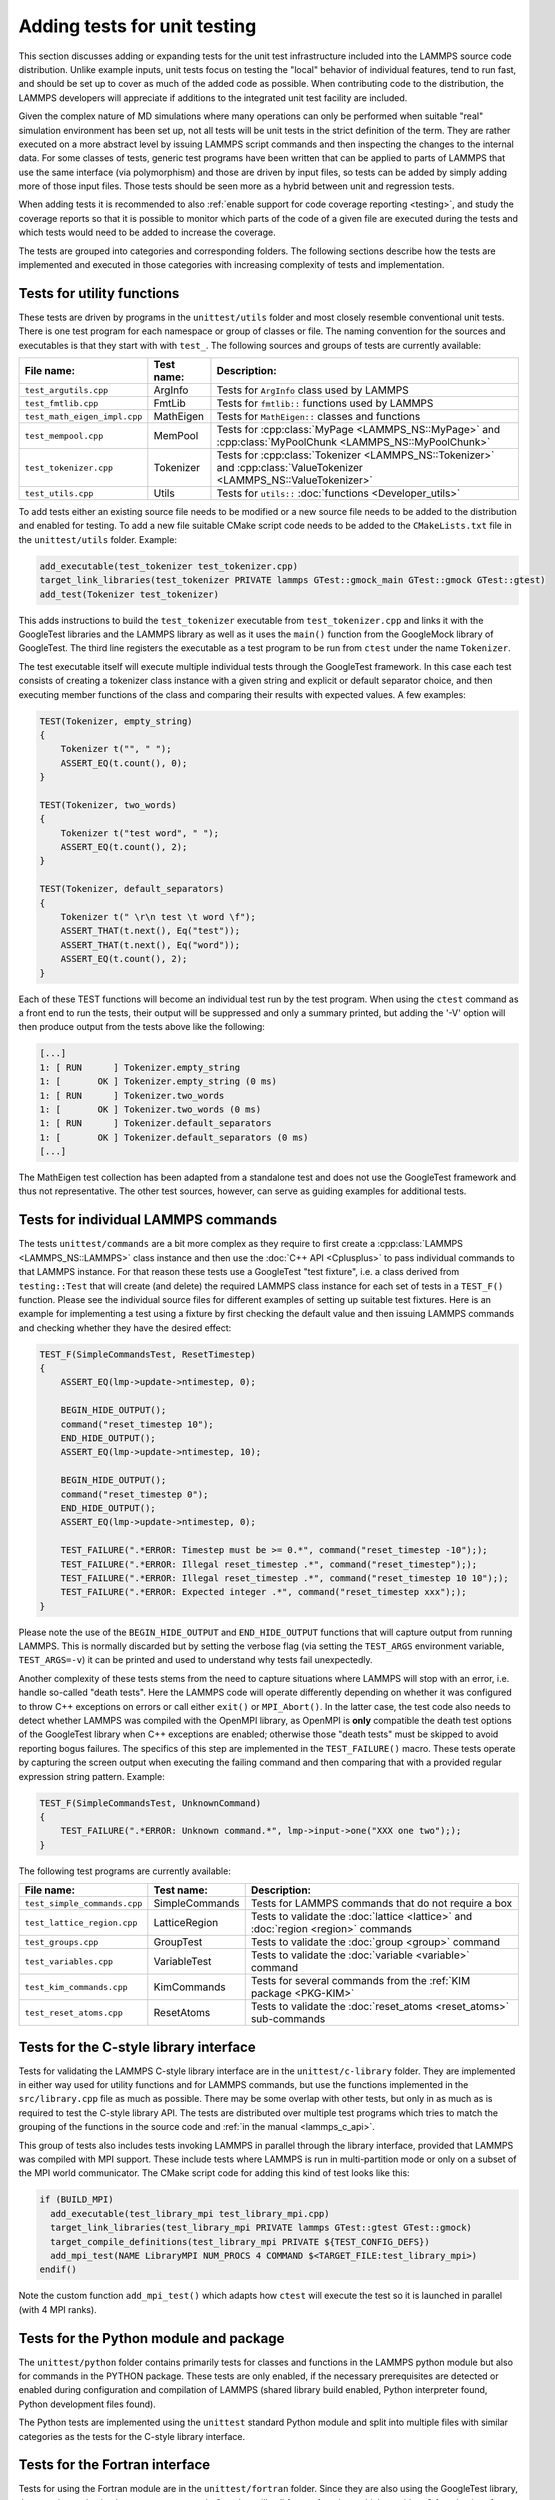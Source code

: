 Adding tests for unit testing
-----------------------------

This section discusses adding or expanding tests for the unit test
infrastructure included into the LAMMPS source code distribution.
Unlike example inputs, unit tests focus on testing the "local" behavior
of individual features, tend to run fast, and should be set up to cover
as much of the added code as possible.  When contributing code to the
distribution, the LAMMPS developers will appreciate if additions to the
integrated unit test facility are included.

Given the complex nature of MD simulations where many operations can
only be performed when suitable "real" simulation environment has been
set up, not all tests will be unit tests in the strict definition of
the term.  They are rather executed on a more abstract level by issuing
LAMMPS script commands and then inspecting the changes to the internal
data.  For some classes of tests, generic test programs have been
written that can be applied to parts of LAMMPS that use the same
interface (via polymorphism) and those are driven by input files, so
tests can be added by simply adding more of those input files.  Those
tests should be seen more as a hybrid between unit and regression tests.

When adding tests it is recommended to also :ref:`enable support for
code coverage reporting <testing>`, and study the coverage reports
so that it is possible to monitor which parts of the code of a given
file are executed during the tests and which tests would need to be
added to increase the coverage.

The tests are grouped into categories and corresponding folders.
The following sections describe how the tests are implemented and
executed in those categories with increasing complexity of tests
and implementation.


Tests for utility functions
^^^^^^^^^^^^^^^^^^^^^^^^^^^

These tests are driven by programs in the ``unittest/utils`` folder
and most closely resemble conventional unit tests. There is one test
program for each namespace or group of classes or file. The naming
convention for the sources and executables is that they start with
with ``test_``.  The following sources and groups of tests are currently
available:

.. list-table::
   :header-rows: 1
   :widths: auto
   :align: left

   * - File name:
     - Test name:
     - Description:
   * - ``test_argutils.cpp``
     - ArgInfo
     - Tests for ``ArgInfo`` class used by LAMMPS
   * - ``test_fmtlib.cpp``
     - FmtLib
     - Tests for ``fmtlib::`` functions used by LAMMPS
   * - ``test_math_eigen_impl.cpp``
     - MathEigen
     - Tests for ``MathEigen::`` classes and functions
   * - ``test_mempool.cpp``
     - MemPool
     - Tests for :cpp:class:`MyPage <LAMMPS_NS::MyPage>` and :cpp:class:`MyPoolChunk <LAMMPS_NS::MyPoolChunk>`
   * - ``test_tokenizer.cpp``
     - Tokenizer
     - Tests for :cpp:class:`Tokenizer <LAMMPS_NS::Tokenizer>` and :cpp:class:`ValueTokenizer <LAMMPS_NS::ValueTokenizer>`
   * - ``test_utils.cpp``
     - Utils
     - Tests for ``utils::`` :doc:`functions <Developer_utils>`

To add tests either an existing source file needs to be modified or a
new source file needs to be added to the distribution and enabled for
testing.  To add a new file suitable CMake script code needs to be added
to the ``CMakeLists.txt`` file in the ``unittest/utils`` folder.  Example:

.. code-block:: cmake

   add_executable(test_tokenizer test_tokenizer.cpp)
   target_link_libraries(test_tokenizer PRIVATE lammps GTest::gmock_main GTest::gmock GTest::gtest)
   add_test(Tokenizer test_tokenizer)

This adds instructions to build the ``test_tokenizer`` executable from
``test_tokenizer.cpp`` and links it with the GoogleTest libraries and the
LAMMPS library as well as it uses the ``main()`` function from the
GoogleMock library of GoogleTest.  The third line registers the executable
as a test program to be run from ``ctest`` under the name ``Tokenizer``.

The test executable itself will execute multiple individual tests
through the GoogleTest framework. In this case each test consists of
creating a tokenizer class instance with a given string and explicit or
default separator choice, and then executing member functions of the
class and comparing their results with expected values. A few examples:

.. code-block:: c++

   TEST(Tokenizer, empty_string)
   {
       Tokenizer t("", " ");
       ASSERT_EQ(t.count(), 0);
   }

   TEST(Tokenizer, two_words)
   {
       Tokenizer t("test word", " ");
       ASSERT_EQ(t.count(), 2);
   }

   TEST(Tokenizer, default_separators)
   {
       Tokenizer t(" \r\n test \t word \f");
       ASSERT_THAT(t.next(), Eq("test"));
       ASSERT_THAT(t.next(), Eq("word"));
       ASSERT_EQ(t.count(), 2);
   }

Each of these TEST functions will become an individual
test run by the test program. When using the ``ctest``
command as a front end to run the tests, their output
will be suppressed and only a summary printed, but adding
the '-V' option will then produce output from the tests
above like the following:

.. code-block::

   [...]
   1: [ RUN      ] Tokenizer.empty_string
   1: [       OK ] Tokenizer.empty_string (0 ms)
   1: [ RUN      ] Tokenizer.two_words
   1: [       OK ] Tokenizer.two_words (0 ms)
   1: [ RUN      ] Tokenizer.default_separators
   1: [       OK ] Tokenizer.default_separators (0 ms)
   [...]

The MathEigen test collection has been adapted from a standalone test
and does not use the GoogleTest framework and thus not representative.
The other test sources, however, can serve as guiding examples for
additional tests.

Tests for individual LAMMPS commands
^^^^^^^^^^^^^^^^^^^^^^^^^^^^^^^^^^^^

The tests ``unittest/commands`` are a bit more complex as they require
to first create a :cpp:class:`LAMMPS <LAMMPS_NS::LAMMPS>` class instance
and then use the :doc:`C++ API <Cplusplus>` to pass individual commands
to that LAMMPS instance.  For that reason these tests use a GoogleTest
"test fixture", i.e. a class derived from ``testing::Test`` that will
create (and delete) the required LAMMPS class instance for each set of
tests in a ``TEST_F()`` function.  Please see the individual source files
for different examples of setting up suitable test fixtures.  Here is an
example for implementing a test using a fixture by first checking the
default value and then issuing LAMMPS commands and checking whether they
have the desired effect:

.. code-block:: c++

   TEST_F(SimpleCommandsTest, ResetTimestep)
   {
       ASSERT_EQ(lmp->update->ntimestep, 0);

       BEGIN_HIDE_OUTPUT();
       command("reset_timestep 10");
       END_HIDE_OUTPUT();
       ASSERT_EQ(lmp->update->ntimestep, 10);

       BEGIN_HIDE_OUTPUT();
       command("reset_timestep 0");
       END_HIDE_OUTPUT();
       ASSERT_EQ(lmp->update->ntimestep, 0);

       TEST_FAILURE(".*ERROR: Timestep must be >= 0.*", command("reset_timestep -10"););
       TEST_FAILURE(".*ERROR: Illegal reset_timestep .*", command("reset_timestep"););
       TEST_FAILURE(".*ERROR: Illegal reset_timestep .*", command("reset_timestep 10 10"););
       TEST_FAILURE(".*ERROR: Expected integer .*", command("reset_timestep xxx"););
   }

Please note the use of the ``BEGIN_HIDE_OUTPUT`` and ``END_HIDE_OUTPUT``
functions that will capture output from running LAMMPS.  This is normally
discarded but by setting the verbose flag (via setting the ``TEST_ARGS``
environment variable, ``TEST_ARGS=-v``) it can be printed and used to
understand why tests fail unexpectedly.

Another complexity of these tests stems from the need to capture
situations where LAMMPS will stop with an error, i.e. handle so-called
"death tests".  Here the LAMMPS code will operate differently depending
on whether it was configured to throw C++ exceptions on errors or call
either ``exit()`` or ``MPI_Abort()``.  In the latter case, the test code
also needs to detect whether LAMMPS was compiled with the OpenMPI
library, as OpenMPI is **only** compatible the death test options of the
GoogleTest library when C++ exceptions are enabled; otherwise those
"death tests" must be skipped to avoid reporting bogus failures.  The
specifics of this step are implemented in the ``TEST_FAILURE()``
macro. These tests operate by capturing the screen output when executing
the failing command and then comparing that with a provided regular
expression string pattern.  Example:

.. code-block:: C++

   TEST_F(SimpleCommandsTest, UnknownCommand)
   {
       TEST_FAILURE(".*ERROR: Unknown command.*", lmp->input->one("XXX one two"););
   }

The following test programs are currently available:

.. list-table::
   :header-rows: 1
   :widths: auto
   :align: left

   * - File name:
     - Test name:
     - Description:
   * - ``test_simple_commands.cpp``
     - SimpleCommands
     - Tests for LAMMPS commands that do not require a box
   * - ``test_lattice_region.cpp``
     - LatticeRegion
     - Tests to validate the :doc:`lattice <lattice>` and :doc:`region <region>` commands
   * - ``test_groups.cpp``
     - GroupTest
     - Tests to validate the :doc:`group <group>` command
   * - ``test_variables.cpp``
     - VariableTest
     - Tests to validate the :doc:`variable <variable>` command
   * - ``test_kim_commands.cpp``
     - KimCommands
     - Tests for several commands from the :ref:`KIM package <PKG-KIM>`
   * - ``test_reset_atoms.cpp``
     - ResetAtoms
     - Tests to validate the :doc:`reset_atoms <reset_atoms>` sub-commands


Tests for the C-style library interface
^^^^^^^^^^^^^^^^^^^^^^^^^^^^^^^^^^^^^^^

Tests for validating the LAMMPS C-style library interface are in the
``unittest/c-library`` folder.  They are implemented in either way used
for utility functions and for LAMMPS commands, but use the functions
implemented in the ``src/library.cpp`` file as much as possible.  There
may be some overlap with other tests, but only in as much as is required
to test the C-style library API.  The tests are distributed over
multiple test programs which tries to match the grouping of the
functions in the source code and :ref:`in the manual <lammps_c_api>`.

This group of tests also includes tests invoking LAMMPS in parallel
through the library interface, provided that LAMMPS was compiled with
MPI support.  These include tests where LAMMPS is run in multi-partition
mode or only on a subset of the MPI world communicator.  The CMake
script code for adding this kind of test looks like this:

.. code-block:: CMake

   if (BUILD_MPI)
     add_executable(test_library_mpi test_library_mpi.cpp)
     target_link_libraries(test_library_mpi PRIVATE lammps GTest::gtest GTest::gmock)
     target_compile_definitions(test_library_mpi PRIVATE ${TEST_CONFIG_DEFS})
     add_mpi_test(NAME LibraryMPI NUM_PROCS 4 COMMAND $<TARGET_FILE:test_library_mpi>)
   endif()

Note the custom function ``add_mpi_test()`` which adapts how ``ctest``
will execute the test so it is launched in parallel (with 4 MPI ranks).

Tests for the Python module and package
^^^^^^^^^^^^^^^^^^^^^^^^^^^^^^^^^^^^^^^

The ``unittest/python`` folder contains primarily tests for classes and
functions in the LAMMPS python module but also for commands in the
PYTHON package.  These tests are only enabled, if the necessary
prerequisites are detected or enabled during configuration and
compilation of LAMMPS (shared library build enabled, Python interpreter
found, Python development files found).

The Python tests are implemented using the ``unittest`` standard Python
module and split into multiple files with similar categories as the
tests for the C-style library interface.

Tests for the Fortran interface
^^^^^^^^^^^^^^^^^^^^^^^^^^^^^^^

Tests for using the Fortran module are in the ``unittest/fortran``
folder.  Since they are also using the GoogleTest library, they require
to also implement test wrappers in C++ that will call fortran functions
which provide a C function interface through ISO_C_BINDINGS that will in
turn call the functions in the LAMMPS Fortran module.  This part of the
unit tests is incomplete since the Fortran module it is based on is
incomplete as well.

Tests for the C++-style library interface
^^^^^^^^^^^^^^^^^^^^^^^^^^^^^^^^^^^^^^^^^

The tests in the ``unittest/cplusplus`` folder are somewhat similar to
the tests for the C-style library interface, but do not need to test the
several convenience and utility functions that are only available through
the C-style interface.  Instead it can focus on the more generic features
that are used internally.  This part of the unit tests is currently still
mostly in the planning stage.

Tests for reading and writing file formats
^^^^^^^^^^^^^^^^^^^^^^^^^^^^^^^^^^^^^^^^^^

The ``unittest/formats`` folder contains test programs for reading and
writing files like data files, restart files, potential files or dump files.
This covers simple things like the file i/o convenience functions in the
``utils::`` namespace to complex tests of atom styles where creating and
deleting of atoms with different properties is tested in different ways
and through script commands or reading and writing of data or restart files.

Tests for styles computing or modifying forces
^^^^^^^^^^^^^^^^^^^^^^^^^^^^^^^^^^^^^^^^^^^^^^

These are tests common configurations for pair styles, bond styles,
angle styles, kspace styles and certain fix styles.  Those are tests
driven by some test executables build from sources in the
``unittest/force-styles`` folder and use LAMMPS input template and data
files as well as input files in YAML format from the
``unittest/force-styles/tests`` folder. The YAML file names have to
follow some naming conventions so they get associated with the test
programs and categorized and listed with canonical names in the list
of tests as displayed by ``ctest -N``.  If you add a new YAML file,
you need to re-run CMake to update the corresponding list of tests.

A minimal YAML file for a (molecular) pair style test will looks
something like the following (see ``mol-pair-zero.yaml``):

.. code-block:: yaml

   ---
   lammps_version: 24 Aug 2020
   date_generated: Tue Sep 15 09:44:21 202
   epsilon: 1e-14
   prerequisites: ! |
     atom full
     pair zero
   pre_commands: ! ""
   post_commands: ! ""
   input_file: in.fourmol
   pair_style: zero 8.0
   pair_coeff: ! |
     * *
   extract: ! ""
   natoms: 29
   init_vdwl: 0
   init_coul: 0

   [...]

The following table describes the available keys and their purpose for
testing pair styles:

.. list-table::
   :header-rows: 1

   * - Key:
     - Description:
   * - lammps_version
     - LAMMPS version used to last update the reference data
   * - date_generated
     - date when the file was last updated
   * - epsilon
     - base value for the relative precision required for tests to pass
   * - prerequisites
     - list of style kind / style name pairs required to run the test
   * - pre_commands
     - LAMMPS commands to be executed before the input template file is read
   * - post_commands
     - LAMMPS commands to be executed right before the actual tests
   * - input_file
     - LAMMPS input file template based on pair style zero
   * - pair_style
     - arguments to the pair_style command to be tested
   * - pair_coeff
     - list of pair_coeff arguments to set parameters for the input template
   * - extract
     - list of keywords supported by ``Pair::extract()`` and their dimension
   * - natoms
     - number of atoms in the input file template
   * - init_vdwl
     - non-Coulomb pair energy after "run 0"
   * - init_coul
     - Coulomb pair energy after "run 0"
   * - init_stress
     - stress tensor after "run 0"
   * - init_forces
     - forces on atoms after "run 0"
   * - run_vdwl
     - non-Coulomb pair energy after "run 4"
   * - run_coul
     - Coulomb pair energy after "run 4"
   * - run_stress
     - stress tensor after "run 4"
   * - run_forces
     - forces on atoms after "run 4"

The test program will read all this data from the YAML file and then
create a LAMMPS instance, apply the settings/commands from the YAML file
as needed and then issue a "run 0" command, write out a restart file, a
data file and a coeff file. The actual test will then compare computed
energies, stresses, and forces with the reference data, issue a "run 4"
command and compare to the second set of reference data.  This will be
run with both the newton_pair setting enabled and disabled and is
expected to generate the same results (allowing for some numerical
noise). Then it will restart from the previously generated restart and
compare with the reference and also start from the data file.  A final
check will use multi-cutoff r-RESPA (if supported by the pair style) at
a 1:1 split and compare to the Verlet results.  These sets of tests are
run with multiple test fixtures for accelerated styles (OPT, OPENMP,
INTEL) and for the latter two with 4 OpenMP threads enabled.  For
these tests the relative error (epsilon) is lowered by a common factor
due to the additional numerical noise, but the tests are still comparing
to the same reference data.

Additional tests will check whether all listed extract keywords are
supported and have the correct dimensionality and the final set of tests
will set up a few pairs of atoms explicitly and in such a fashion that
the forces on the atoms computed from ``Pair::compute()`` will match
individually with the results from ``Pair::single()``, if the pair style
does support that functionality.

With this scheme a large fraction of the code of any tested pair style
will be executed and consistent results are required for different
settings and between different accelerated pair style variants and the
base class, as well as for computing individual pairs through the
``Pair::single()`` where supported.

The ``test_pair_style`` tester is used with 4 categories of test inputs:

- pair styles compatible with molecular systems using bonded
  interactions and exclusions.  For pair styles requiring a KSpace style
  the KSpace computations are disabled.  The YAML files match the
  pattern "mol-pair-\*.yaml" and the tests are correspondingly labeled
  with "MolPairStyle:\*"
- pair styles not compatible with the previous input template.
  The YAML files match the pattern "atomic-pair-\*.yaml" and the tests are
  correspondingly labeled with "AtomicPairStyle:\*"
- manybody pair styles.
  The YAML files match the pattern "atomic-pair-\*.yaml" and the tests are
  correspondingly labeled with "AtomicPairStyle:\*"
- kspace styles.
  The YAML files match the pattern "kspace-\*.yaml" and the tests are
  correspondingly labeled with "KSpaceStyle:\*". In these cases a compatible
  pair style is defined, but the computation of the pair style contributions
  is disabled.

The ``test_bond_style`` and ``test_angle_style`` are set up in a similar
fashion and share support functions with the pair style tester.  The final
group of tests in this section is for fix styles that add/manipulate forces
and velocities, e.g. for time integration, thermostats and more.

Adding a new test is easiest done by copying and modifying an existing test
for a style that is similar to one to be tested.  The file name should follow
the naming conventions described above and after copying the file, the first
step is to replace the style names where needed.  The coefficient values
do not have to be meaningful, just in a reasonable range for the given system.
It does not matter if some forces are large, for as long as they do not diverge.

The template input files define a large number of index variables at the top
that can be modified inside the YAML file to control the behavior.  For example,
if a pair style requires a "newton on" setting, the following can be used in
as the "pre_commands" section:

.. code-block:: yaml

   pre_commands: ! |
     variable newton_pair delete
     variable newton_pair index on

And for a pair style requiring a kspace solver the following would be used as
the "post_commands" section:

.. code-block:: yaml

   post_commands: ! |
     pair_modify table 0
     kspace_style pppm/tip4p 1.0e-6
     kspace_modify gewald 0.3
     kspace_modify compute no

Note that this disables computing the kspace contribution, but still will run
the setup.  The "gewald" parameter should be set explicitly to speed up the run.
For styles with long-range electrostatics, typically two tests are added one using
the (slower) analytic approximation of the erfc() function and the other using
the tabulated coulomb, to test both code paths. The reference results in the YAML
files then should be compared manually, if they agree well enough within the limits
of those two approximations.

The ``test_pair_style`` and equivalent programs have special command line options
to update the YAML files. Running a command like

.. code-block:: bash

   $ test_pair_style mol-pair-lennard_mdf.yaml -g new.yaml

will read the settings from the ``mol-pair-lennard_mdf.yaml`` file and then compute
the reference data and write a new file with to ``new.yaml``.  If this step fails,
there are likely some (LAMMPS or YAML) syntax issues in the YAML file that need to
be resolved and then one can compare the two files to see if the output is as expected.

It is also possible to do an update in place with:

.. code-block:: bash

   $ test_pair_style mol-pair-lennard_mdf.yaml -u

And one can finally run the full set of tests with:

.. code-block:: bash

   $ test_pair_style mol-pair-lennard_mdf.yaml

This will just print a summary of the groups of tests.  When using the "-v" flag
the test will also keep any LAMMPS output and when using the "-s" flag, there
will be some statistics reported on the relative errors for the individual checks
which can help to figure out what would be a good choice of the epsilon parameter.
It should be as small as possible to catch any unintended side effects from changes
elsewhere, but large enough to accommodate the numerical noise due to the implementation
of the potentials and differences in compilers.

.. note::

   These kinds of tests can be very sensitive to compiler optimization and
   thus the expectation is that they pass with compiler optimization turned
   off. When compiler optimization is enabled, there may be some failures, but
   one has to carefully check whether those are acceptable due to the enhanced
   numerical noise from reordering floating-point math operations or due to
   the compiler mis-compiling the code. That is not always obvious.


Tests for programs in the tools folder
^^^^^^^^^^^^^^^^^^^^^^^^^^^^^^^^^^^^^^

The ``unittest/tools`` folder contains tests for programs in the
``tools`` folder.  This currently only contains tests for the LAMMPS
shell, which are implemented as a python scripts using the ``unittest``
Python module and launching the tool commands through the ``subprocess``
Python module.
